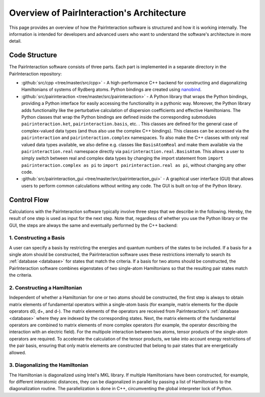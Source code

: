 Overview of PairInteraction's Architecture
==========================================

This page provides an overview of how the PairInteraction software is structured and how it is working internally. The
information is intended for developers and advanced users who want to understand the software's architecture in more
detail.

Code Structure
--------------

The PairInteraction software consists of three parts. Each part is implemented in a separate directory in the
PairInteraction repository:

- :github:`src/cpp <tree/master/src/cpp>` - A high-performance C++ backend for constructing and diagonalizing
  Hamiltonians of systems of Rydberg atoms. Python bindings are created using nanobind_.
- :github:`src/pairinteraction <tree/master/src/pairinteraction>` - A Python library that wraps the Python bindings,
  providing a Python interface for easily accessing the functionality in a pythonic way. Moreover, the Python library
  adds functionality like the perturbative calculation of dispersion coefficients and effective Hamiltonians. The Python
  classes that wrap the Python bindings are defined inside the corresponding submodules ``pairinteraction.ket``,
  ``pairinteraction.basis``, etc. . This classes are defined for the general case of complex-valued data types (and thus
  also use the complex C++ bindings). This classes can be accessed via the ``pairinteraction`` and
  ``pairinteraction.complex`` namespaces. To also make the C++ classes with only real valued data types available, we
  also define e.g. classes like ``BasisAtomReal`` and make them available via the ``pairinteraction.real`` namespace
  directly via ``pairinteraction.real.BasisAtom``. This allows a user to simply switch between real and complex data
  types by changing the import statement from ``import pairinteraction.complex as pi`` to ``import pairinteraction.real
  as pi``, without changing any other code.
- :github:`src/pairinteraction_gui <tree/master/src/pairinteraction_gui>` - A graphical user interface (GUI) that allows
  users to perform common calculations without writing any code. The GUI is built on top of the Python library.

Control Flow
------------

Calculations with the PairInteraction software typically involve three steps that we describe in the following. Hereby,
the result of one step is used as input for the next step. Note that, regardless of whether you use the Python library
or the GUI, the steps are always the same and eventually performed by the C++ backend:

1. Constructing a Basis
~~~~~~~~~~~~~~~~~~~~~~~

A user can specify a basis by restricting the energies and quantum numbers of the states to be included. If a basis for
a single atom should be constructed, the PairInteraction software uses these restrictions internally to search its
:ref:`database <database>` for states that match the criteria. If a basis for two atoms should be constructed, the
PairInteraction software combines eigenstates of two single-atom Hamiltonians so that the resulting pair states match
the criteria.

2. Constructing a Hamiltonian
~~~~~~~~~~~~~~~~~~~~~~~~~~~~~

Independent of whether a Hamiltonian for one or two atoms should be constructed, the first step is always to obtain
matrix elements of fundamental operators within a single-atom basis (for example, matrix elements for the dipole
operators d0, d+, and d-). The matrix elements of the operators are received from PairInteraction's :ref:`database
<database>` where they are indexed by the corresponding states. Next, the matrix elements of the fundamental operators
are combined to matrix elements of more complex operators (for example, the operator describing the interaction with an
electric field). For the multipole interaction between two atoms, tensor products of the single-atom operators are
required. To accelerate the calculation of the tensor products, we take into account energy restrictions of the pair
basis, ensuring that only matrix elements are constructed that belong to pair states that are energetically allowed.

3. Diagonalizing the Hamiltonian
~~~~~~~~~~~~~~~~~~~~~~~~~~~~~~~~

The Hamiltonian is diagonalized using Intel's MKL library. If multiple Hamiltonians have been constructed, for example,
for different interatomic distances, they can be diagonalized in parallel by passing a list of Hamiltonians to the
diagonalization routine. The parallelization is done in C++, circumventing the global interpreter lock of Python.

.. _nanobind: https://github.com/wjakob/nanobind

